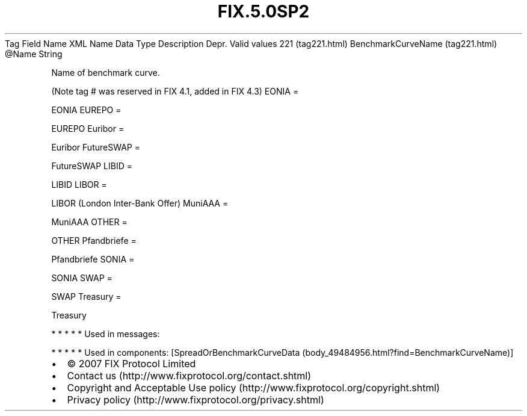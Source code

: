 .TH FIX.5.0SP2 "" "" "Tag #221"
Tag
Field Name
XML Name
Data Type
Description
Depr.
Valid values
221 (tag221.html)
BenchmarkCurveName (tag221.html)
\@Name
String
.PP
Name of benchmark curve.
.PP
(Note tag # was reserved in FIX 4.1, added in FIX 4.3)
EONIA
=
.PP
EONIA
EUREPO
=
.PP
EUREPO
Euribor
=
.PP
Euribor
FutureSWAP
=
.PP
FutureSWAP
LIBID
=
.PP
LIBID
LIBOR
=
.PP
LIBOR (London Inter-Bank Offer)
MuniAAA
=
.PP
MuniAAA
OTHER
=
.PP
OTHER
Pfandbriefe
=
.PP
Pfandbriefe
SONIA
=
.PP
SONIA
SWAP
=
.PP
SWAP
Treasury
=
.PP
Treasury
.PP
   *   *   *   *   *
Used in messages:
.PP
   *   *   *   *   *
Used in components:
[SpreadOrBenchmarkCurveData (body_49484956.html?find=BenchmarkCurveName)]

.PD 0
.P
.PD

.PP
.PP
.IP \[bu] 2
© 2007 FIX Protocol Limited
.IP \[bu] 2
Contact us (http://www.fixprotocol.org/contact.shtml)
.IP \[bu] 2
Copyright and Acceptable Use policy (http://www.fixprotocol.org/copyright.shtml)
.IP \[bu] 2
Privacy policy (http://www.fixprotocol.org/privacy.shtml)
